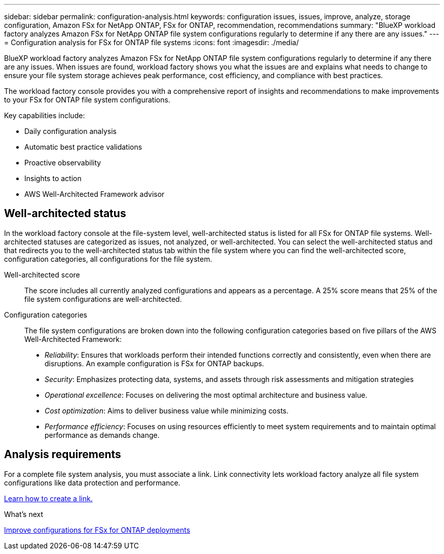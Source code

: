 ---
sidebar: sidebar
permalink: configuration-analysis.html
keywords: configuration issues, issues, improve, analyze, storage configuration, Amazon FSx for NetApp ONTAP, FSx for ONTAP, recommendation, recommendations
summary: "BlueXP workload factory analyzes Amazon FSx for NetApp ONTAP file system configurations regularly to determine if any there are any issues."  
---
= Configuration analysis for FSx for ONTAP file systems
:icons: font
:imagesdir: ./media/

[.lead]
BlueXP workload factory analyzes Amazon FSx for NetApp ONTAP file system configurations regularly to determine if any there are any issues. When issues are found, workload factory shows you what the issues are and explains what needs to change to ensure your file system storage achieves peak performance, cost efficiency, and compliance with best practices. 

The workload factory console provides you with a comprehensive report of insights and recommendations to make improvements to your FSx for ONTAP file system configurations. 

Key capabilities include: 

* Daily configuration analysis
* Automatic best practice validations
* Proactive observability
* Insights to action
* AWS Well-Architected Framework advisor

== Well-architected status
In the workload factory console at the file-system level, well-architected status is listed for all FSx for ONTAP file systems. Well-architected statuses are categorized as issues, not analyzed, or well-architected. You can select the well-architected status and that redirects you to the well-architected status tab within the file system where you can find the well-architected score, configuration categories, all configurations for the file system.

Well-architected score::: The score includes all currently analyzed configurations and appears as a percentage. A 25% score means that 25% of the file system configurations are well-architected. 

Configuration categories::: The file system configurations are broken down into the following configuration categories based on five pillars of the AWS Well-Architected Framework: 

* _Reliability_: Ensures that workloads perform their intended functions correctly and consistently, even when there are disruptions. An example configuration is FSx for ONTAP backups.
* _Security_: Emphasizes protecting data, systems, and assets through risk assessments and mitigation strategies
* _Operational excellence_: Focuses on delivering the most optimal architecture and business value.
* _Cost optimization_: Aims to deliver business value while minimizing costs.
* _Performance efficiency_: Focuses on using resources efficiently to meet system requirements and to maintain optimal performance as demands change.

== Analysis requirements
For a complete file system analysis, you must associate a link. Link connectivity lets workload factory analyze all file system configurations like data protection and performance.

link:create-link.html[Learn how to create a link.]

.What's next

link:improve-configurations.html[Improve configurations for FSx for ONTAP deployments]

